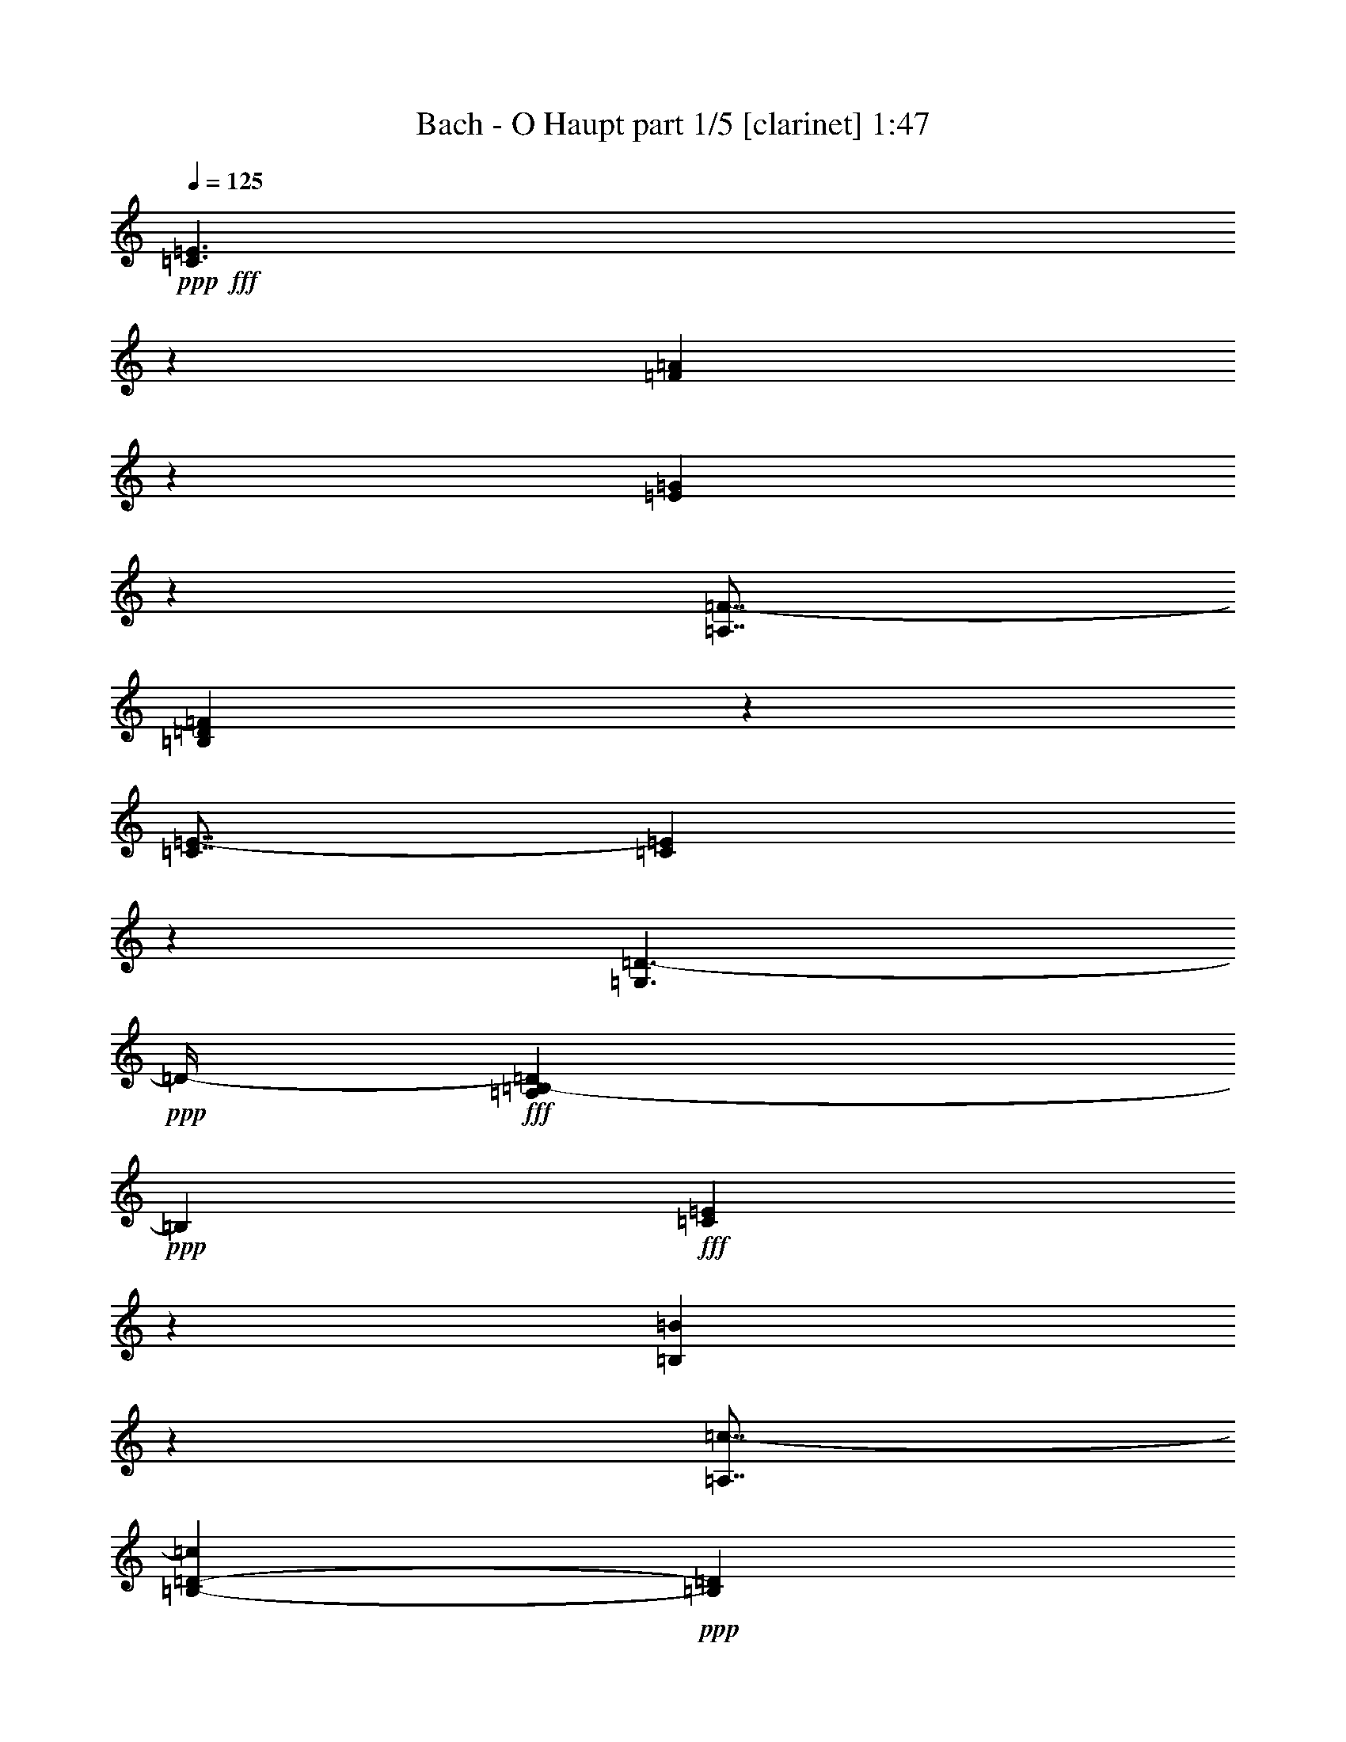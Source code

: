 % Produced with Bruzo's Transcoding Environment
% Transcribed by  Bruzo

X:1
T:  Bach - O Haupt part 1/5 [clarinet] 1:47
Z: Transcribed with BruTE 64
L: 1/4
Q: 125
K: C
Z: Transcribed with BruTE 64
L: 1/4
Q: 125
K: C
+ppp+
+fff+
[=C3/2=E3/2]
z265/1088
[=F1639/1088=A1639/1088]
z129/544
[=E823/544=G823/544]
z217/1088
[=A,7/8=F7/8-]
[=B,735/1088=D735/1088=F735/1088]
z105/544
[=C7/8=E7/8-]
[=C337/544=E337/544]
z271/1088
[=G,3/2=D3/2-]
+ppp+
[=D/4-]
+fff+
[=A,1625/1088=B,1625/1088-=D1625/1088]
+ppp+
[=B,265/1088]
+fff+
[=C1647/1088=E1647/1088]
z27/136
[=B,211/136=B211/136]
z209/1088
[=A,7/8=c7/8-]
[=B,1353/2176-=D1353/2176-=c1353/2176]
+ppp+
[=B,537/2176=D537/2176]
+fff+
[=C7/8=c7/8-]
[=D341/544=c341/544]
z263/1088
[=E1897/2176-=B1897/2176]
[=E5/8=A5/8-]
+ppp+
[=A537/2176]
+fff+
[=E13/16-=B13/16-]
[=D1557/2176-=E1557/2176=B1557/2176]
+ppp+
[=D401/2176]
+fff+
[=A,5429/1088=A5429/1088]
z131/544
[=C821/544=E821/544]
z15/64
[=F97/64=A97/64]
z107/544
[=E845/544=G845/544]
z207/1088
[=A,7/8=F7/8-]
[=B,677/1088=D677/1088=F677/1088]
z67/272
[=C7/8=E7/8-]
[=C171/272=E171/272]
z261/1088
[=G,3/2=D3/2-]
+ppp+
[=D3/16-]
+fff+
[=A,1727/1088=B,1727/1088-=D1727/1088]
+ppp+
[=B,197/1088]
+fff+
[=C1691/1088=E1691/1088]
z103/544
[=B,815/544=B815/544]
z267/1088
[=A,7/8=c7/8-]
[=B,1353/2176-=D1353/2176-=c1353/2176]
+ppp+
[=B,537/2176=D537/2176]
+fff+
[=C7/8=c7/8-]
[=D173/272=c173/272]
z219/1088
[=E1897/2176-=B1897/2176]
[=E11/16=A11/16-]
+ppp+
[=A401/2176]
+fff+
[=E7/8-=B7/8-]
[=D1489/2176-=E1489/2176=B1489/2176]
+ppp+
[=D401/2176]
+fff+
[=A,5439/1088=A5439/1088]
z109/544
[=A7/8-=c7/8-]
[=G1489/2176-=A1489/2176=c1489/2176]
+ppp+
[=G401/2176]
+fff+
[=D1897/2176-=B1897/2176]
[=D11/16=A11/16-=c11/16]
+ppp+
[=A401/2176]
+fff+
[=E7/8-=G7/8-]
[=D1353/2176-=E1353/2176=G1353/2176]
+ppp+
[=D537/2176]
+fff+
[=F7/8=A7/8-]
[=E687/1088=A687/1088]
z129/544
[=D13/16-=B13/16-]
[=D381/544=G381/544=B381/544]
z217/1088
[=C1897/1088-=c1897/1088-]
[=C959/1088-=E959/1088=G959/1088=c959/1088-]
[=C1339/2176=D1339/2176-=F1339/2176-=c1339/2176]
+ppp+
[=D537/2176=F537/2176]
+fff+
[=C1633/1088=c1633/1088]
z33/136
[=C205/136=G205/136]
z257/1088
[=F1647/1088=A1647/1088]
z27/136
[=C7/8-=G7/8-]
[=C23/34=G23/34=B23/34]
z209/1088
[=D7/8=F7/8-]
[=E675/1088=F675/1088]
z135/544
[=F7/8-]
[=F341/544=G341/544]
z263/1088
[=E5449/1088=A5449/1088]
z13/68
[^F407/272=c407/272]
z269/1088
[=G1897/2176-=B1897/2176]
[=G1373/2176=c1373/2176]
z131/544
[=D7/8-=d7/8-]
[=D345/544^F345/544=d345/544]
z15/64
[=E13/16=c13/16-]
[^F45/64=c45/64]
z107/544
[=G7/8=B7/8-]
[=G369/544=B369/544]
z207/1088
[=C7/8-=A7/8]
[=C7/8=A7/8-]
[=D1629/1088=A1629/1088]
z261/1088
[=G,1643/1088=B1643/1088]
z55/272
[=C7/8=E7/8-]
[=B,183/272=E183/272]
z213/1088
[=A,7/8-=F7/8-]
[=A,739/1088=B,739/1088=F739/1088]
z103/544
[=G,815/544=E815/544]
z267/1088
[=F,1637/1088=D1637/1088]
z65/272
[=G,7/8-=G7/8]
[=G,173/272=G173/272]
z219/1088
[=C5425/1088=E5425/1088]
z2163/1088
[=C1645/1088=E1645/1088]
z109/544
[=F843/544=A843/544]
z211/1088
[=E1693/1088=G1693/1088]
z3/16
[=A,7/8=F7/8-]
[=B,5/8=D5/8=F5/8]
z265/1088
[=C7/8=E7/8-]
[=C687/1088=E687/1088]
z129/544
[=G,3/2=D3/2-]
+ppp+
[=D3/16-]
+fff+
[=A,1727/1088=B,1727/1088-=D1727/1088]
+ppp+
[=B,197/1088]
+fff+
[=C813/544=E813/544]
z271/1088
[=B,1633/1088=B1633/1088]
z33/136
[=A,7/8=c7/8-]
[=B,1353/2176-=D1353/2176-=c1353/2176]
+ppp+
[=B,537/2176=D537/2176]
+fff+
[=C13/16=c13/16-]
[=D763/1088=c763/1088]
z27/136
[=E1897/2176-=B1897/2176]
[=E11/16=A11/16-]
+ppp+
[=A401/2176]
+fff+
[=E7/8-=B7/8-]
[=D1353/2176-=E1353/2176=B1353/2176]
+ppp+
[=D537/2176]
+fff+
[=A,2721/544=A2721/544]
z215/1088
[=C1689/1088=E1689/1088]
z13/68
[=F407/272=A407/272]
z269/1088
[=E1635/1088=G1635/1088]
z131/544
[=A,7/8=F7/8-]
[=B,345/544=D345/544=F345/544]
z15/64
[=C13/16=E13/16-]
[=C45/64=E45/64]
z107/544
[=G,25/16=D25/16-]
+ppp+
[=D3/16-]
+fff+
[=A,1625/1088=B,1625/1088-=D1625/1088]
+ppp+
[=B,265/1088]
+fff+
[=C409/272=E409/272]
z261/1088
[=B,1643/1088=B1643/1088]
z55/272
[=A,7/8=c7/8-]
[=B,1489/2176-=D1489/2176-=c1489/2176]
+ppp+
[=B,401/2176=D401/2176]
+fff+
[=C7/8=c7/8-]
[=D739/1088=c739/1088]
z103/544
[=E1897/2176-=B1897/2176]
[=E5/8=A5/8-]
+ppp+
[=A537/2176]
+fff+
[=E7/8-=B7/8-]
[=D1353/2176-=E1353/2176=B1353/2176]
+ppp+
[=D537/2176]
+fff+
[=A,1363/272=A1363/272]
z205/1088
[=A7/8-=c7/8-]
[=G1353/2176-=A1353/2176=c1353/2176]
+ppp+
[=G537/2176]
+fff+
[=D1897/2176-=B1897/2176]
[=D5/8=A5/8-=c5/8]
+ppp+
[=A537/2176]
+fff+
[=E7/8-=G7/8-]
[=D1353/2176-=E1353/2176=G1353/2176]
+ppp+
[=D469/2176]
+fff+
[=F7/8=A7/8-]
[=E367/544=A367/544]
z211/1088
[=D7/8-=B7/8-]
[=D741/1088=G741/1088=B741/1088]
z3/16
[=C1897/1088-=c1897/1088-]
[=C959/1088-=E959/1088=G959/1088=c959/1088-]
[=C1339/2176=D1339/2176-=F1339/2176-=c1339/2176]
+ppp+
[=D537/2176=F537/2176]
+fff+
[=C823/544=c823/544]
z217/1088
[=C1687/1088=G1687/1088]
z105/544
[=F813/544=A813/544]
z271/1088
[=C7/8-=G7/8-]
[=C681/1088=G681/1088=B681/1088]
z33/136
[=D7/8=F7/8-]
[=E43/68=F43/68]
z257/1088
[=F13/16-]
[=F763/1088=G763/1088]
z27/136
[=E1357/272=A1357/272]
z263/1088
[^F1641/1088=c1641/1088]
z4/17
[=G1829/2176-=B1829/2176]
[=G1467/2176=c1467/2176]
z215/1088
[=D7/8-=d7/8-]
[=D737/1088^F737/1088=d737/1088]
z13/68
[=E7/8=c7/8-]
[^F169/272=c169/272]
z269/1088
[=G7/8=B7/8-]
[=G683/1088=B683/1088]
z131/544
[=C7/8-=A7/8]
[=C7/8=A7/8-]
[=D821/544=A821/544]
z107/544
[=G,845/544=B845/544]
z207/1088
[=C7/8=E7/8-]
[=B,677/1088=E677/1088]
z67/272
[=A,7/8-=F7/8-]
[=A,171/272=B,171/272=F171/272]
z261/1088
[=G,1643/1088=E1643/1088]
z55/272
[=F,421/272=D421/272]
z213/1088
[=G,7/8-=G7/8]
[=G,739/1088=G739/1088]
z103/544
[=C2719/544=E2719/544]
z25/4

X:2
T:  Bach - O Haupt part 2/5 [horn] 1:47
Z: Transcribed with BruTE 64
L: 1/4
Q: 125
K: C
Z: Transcribed with BruTE 64
L: 1/4
Q: 125
K: C
+ppp+
+fff+
[=C3/2=G3/2]
z265/1088
[=C1639/1088=F1639/1088]
z129/544
[=C823/544=G823/544]
z217/1088
[=C1897/2176=A1897/2176]
[=D1477/2176=G1477/2176]
z105/544
[=D1897/2176=G1897/2176-]
[=C1355/2176=G1355/2176]
z271/1088
[=C1897/1088=A1897/1088]
[=B,3/2-=G3/2]
+ppp+
[=B,265/1088]
+fff+
[=C1647/1088=G1647/1088]
z27/136
[=D211/136^G211/136]
z209/1088
[=C1897/2176=E1897/2176-]
[=B,5/8-=D5/8-=E5/8]
+ppp+
[=B,537/2176=D537/2176]
+fff+
[=E7/8-=A7/8-]
[=D341/544=E341/544=A341/544]
z263/1088
[=E7/8-=A7/8]
[=E1353/2176=A1353/2176-]
+ppp+
[=A537/2176]
+fff+
[=E1829/2176^G1829/2176-]
[=D11/16-^G11/16]
+ppp+
[=D401/2176]
+fff+
[=C5429/1088=A5429/1088]
z131/544
[=C821/544=G821/544]
z15/64
[=C97/64=F97/64]
z107/544
[=C845/544=G845/544]
z207/1088
[=C1897/2176=A1897/2176]
[=D1361/2176=G1361/2176]
z67/272
[=D1897/2176=G1897/2176-]
[=C1375/2176=G1375/2176]
z261/1088
[=C1863/1088=A1863/1088]
[=B,25/16-=G25/16]
+ppp+
[=B,197/1088]
+fff+
[=C1691/1088=G1691/1088]
z103/544
[=D815/544^G815/544]
z267/1088
[=C1897/2176=E1897/2176-]
[=B,5/8-=D5/8-=E5/8]
+ppp+
[=B,537/2176=D537/2176]
+fff+
[=E7/8-=A7/8-]
[=D173/272=E173/272=A173/272]
z219/1088
[=E7/8-=A7/8]
[=E1489/2176=A1489/2176-]
+ppp+
[=A401/2176]
+fff+
[=E1897/2176^G1897/2176-]
[=D11/16-^G11/16]
+ppp+
[=D401/2176]
+fff+
[=C5439/1088=A5439/1088]
z109/544
[=A1897/2176=e1897/2176-]
[=G11/16-=e11/16]
+ppp+
[=G401/2176]
+fff+
[=F7/8-=d7/8]
[=F1489/2176=A1489/2176-=c1489/2176]
+ppp+
[=A401/2176]
+fff+
[=E1897/2176=B1897/2176-]
[=D5/8-=B5/8]
+ppp+
[=D537/2176]
+fff+
[=C7/8-=A7/8]
[=C687/1088=G687/1088]
z129/544
[=F13/16-]
[=F381/544=G381/544]
z217/1088
[=F1897/1088=A1897/1088]
[=E1897/2176=G1897/2176]
[=D1897/2176=F1897/2176]
[=E1633/1088=G1633/1088]
z33/136
[=E205/136=c205/136]
z257/1088
[=F1647/1088=c1647/1088]
z27/136
[=E7/8-=c7/8]
[=E23/34=B23/34]
z209/1088
[=E7/8=A7/8-]
[=E675/1088=A675/1088]
z135/544
[=D7/8-=A7/8-]
[=D341/544=G341/544=A341/544]
z263/1088
[^C5449/1088=A5449/1088]
z13/68
[=D407/272=A407/272]
z269/1088
[=D7/8-=G7/8-]
[=D683/1088=G683/1088=c683/1088]
z131/544
[=D7/8-=G7/8]
[=D345/544^F345/544]
z15/64
[=E13/16-=G13/16]
[=E45/64=A45/64]
z107/544
[=D7/8-=B7/8]
[=D369/544=G369/544]
z207/1088
[=E7/8-]
[=E945/1088=A945/1088]
[=D409/272^F409/272]
z261/1088
[=D1643/1088=G1643/1088]
z55/272
[=C7/8-=G7/8-]
[=B,183/272=C183/272=G183/272]
z213/1088
[=C1897/2176=F1897/2176-]
[=B,1485/2176=F1485/2176]
z103/544
[=C815/544=G815/544]
z267/1088
[=C1637/1088=A1637/1088]
z65/272
[=B,7/8-=D7/8]
[=B,173/272=G173/272]
z219/1088
[=C5425/1088=G5425/1088]
z2163/1088
[=C1645/1088=G1645/1088]
z109/544
[=C843/544=F843/544]
z211/1088
[=C1693/1088=G1693/1088]
z3/16
[=C1897/2176=A1897/2176]
[=D1367/2176=G1367/2176]
z265/1088
[=D1897/2176=G1897/2176-]
[=C1381/2176=G1381/2176]
z129/544
[=C1863/1088=A1863/1088]
[=B,25/16-=G25/16]
+ppp+
[=B,197/1088]
+fff+
[=C813/544=G813/544]
z271/1088
[=D1633/1088^G1633/1088]
z33/136
[=C1897/2176=E1897/2176-]
[=B,5/8-=D5/8-=E5/8]
+ppp+
[=B,537/2176=D537/2176]
+fff+
[=E13/16-=A13/16-]
[=D763/1088=E763/1088=A763/1088]
z27/136
[=E7/8-=A7/8]
[=E1489/2176=A1489/2176-]
+ppp+
[=A401/2176]
+fff+
[=E1897/2176^G1897/2176-]
[=D5/8-^G5/8]
+ppp+
[=D537/2176]
+fff+
[=C2721/544=A2721/544]
z215/1088
[=C1689/1088=G1689/1088]
z13/68
[=C407/272=F407/272]
z269/1088
[=C1635/1088=G1635/1088]
z131/544
[=C1897/2176=A1897/2176]
[=D1387/2176=G1387/2176]
z15/64
[=D1829/2176=G1829/2176-]
[=C1469/2176=G1469/2176]
z107/544
[=C1897/1088=A1897/1088]
[=B,3/2-=G3/2]
+ppp+
[=B,265/1088]
+fff+
[=C409/272=G409/272]
z261/1088
[=D1643/1088^G1643/1088]
z55/272
[=C1897/2176=E1897/2176-]
[=B,11/16-=D11/16-=E11/16]
+ppp+
[=B,401/2176=D401/2176]
+fff+
[=E7/8-=A7/8-]
[=D739/1088=E739/1088=A739/1088]
z103/544
[=E7/8-=A7/8]
[=E1353/2176=A1353/2176-]
+ppp+
[=A537/2176]
+fff+
[=E1897/2176^G1897/2176-]
[=D5/8-^G5/8]
+ppp+
[=D537/2176]
+fff+
[=C1363/272=A1363/272]
z205/1088
[=A1897/2176=e1897/2176-]
[=G5/8-=e5/8]
+ppp+
[=G537/2176]
+fff+
[=F7/8-=d7/8]
[=F1353/2176=A1353/2176-=c1353/2176]
+ppp+
[=A537/2176]
+fff+
[=E1897/2176=B1897/2176-]
[=D5/8-=B5/8]
+ppp+
[=D469/2176]
+fff+
[=C7/8-=A7/8]
[=C367/544=G367/544]
z211/1088
[=F7/8-]
[=F741/1088=G741/1088]
z3/16
[=F1897/1088=A1897/1088]
[=E1897/2176=G1897/2176]
[=D1897/2176=F1897/2176]
[=E823/544=G823/544]
z217/1088
[=E1687/1088=c1687/1088]
z105/544
[=F813/544=c813/544]
z271/1088
[=E7/8-=c7/8]
[=E681/1088=B681/1088]
z33/136
[=E7/8=A7/8-]
[=E43/68=A43/68]
z257/1088
[=D13/16-=A13/16-]
[=D763/1088=G763/1088=A763/1088]
z27/136
[^C1357/272=A1357/272]
z263/1088
[=D1641/1088=A1641/1088]
z4/17
[=D13/16-=G13/16-]
[=D191/272=G191/272=c191/272]
z215/1088
[=D7/8-=G7/8]
[=D737/1088^F737/1088]
z13/68
[=E7/8-=G7/8]
[=E169/272=A169/272]
z269/1088
[=D7/8-=B7/8]
[=D683/1088=G683/1088]
z131/544
[=E7/8-]
[=E945/1088=A945/1088]
[=D97/64^F97/64]
z107/544
[=D845/544=G845/544]
z207/1088
[=C7/8-=G7/8-]
[=B,677/1088=C677/1088=G677/1088]
z67/272
[=C1897/2176=F1897/2176-]
[=B,1375/2176=F1375/2176]
z261/1088
[=C1643/1088=G1643/1088]
z55/272
[=C421/272=A421/272]
z213/1088
[=B,7/8-=D7/8]
[=B,739/1088=G739/1088]
z103/544
[=C2719/544=G2719/544]
z25/4

X:3
T:  Bach - O Haupt part 3/5 [bagpipes] 1:47
Z: Transcribed with BruTE 64
L: 1/4
Q: 125
K: C
Z: Transcribed with BruTE 64
L: 1/4
Q: 125
K: C
+ppp+
+mp+
[=C3/2=E3/2]
z265/1088
[=C1639/1088=A1639/1088]
z129/544
[=C823/544=G823/544]
z217/1088
[=C7/8=F7/8-]
[=D735/1088=F735/1088]
z105/544
[=D7/8=E7/8-]
[=C337/544=E337/544]
z271/1088
[=C7/4=D7/4-]
[=B,1625/1088-=D1625/1088]
+ppp+
[=B,265/1088]
+mp+
[=C1647/1088=E1647/1088]
z27/136
[=D211/136=B211/136]
z209/1088
[=C7/8=c7/8-]
[=D1353/2176-=c1353/2176]
+ppp+
[=D537/2176]
+mp+
[=E817/544=c817/544]
z263/1088
[=E7/8-=B7/8]
[=E1353/2176=A1353/2176-]
+ppp+
[=A537/2176]
+mp+
[=E13/16=B13/16-]
[=D1557/2176-=B1557/2176]
+ppp+
[=D401/2176]
+mp+
[=C5429/1088=A5429/1088]
z131/544
[=C821/544=E821/544]
z15/64
[=C97/64=A97/64]
z107/544
[=C845/544=G845/544]
z207/1088
[=C7/8=F7/8-]
[=D677/1088=F677/1088]
z67/272
[=D7/8=E7/8-]
[=C171/272=E171/272]
z261/1088
[=C27/16=D27/16-]
[=B,1727/1088-=D1727/1088]
+ppp+
[=B,197/1088]
+mp+
[=C1691/1088=E1691/1088]
z103/544
[=D815/544=B815/544]
z267/1088
[=C7/8=c7/8-]
[=D1353/2176-=c1353/2176]
+ppp+
[=D537/2176]
+mp+
[=E411/272=c411/272]
z219/1088
[=E7/8-=B7/8]
[=E1489/2176=A1489/2176-]
+ppp+
[=A401/2176]
+mp+
[=E7/8=B7/8-]
[=D1489/2176-=B1489/2176]
+ppp+
[=D401/2176]
+mp+
[=C5439/1088=A5439/1088]
z109/544
[=A7/8=c7/8-]
[=G1489/2176-=c1489/2176]
+ppp+
[=G401/2176]
+mp+
[=F7/8-=B7/8]
[=F1489/2176=A1489/2176-]
+ppp+
[=A401/2176]
+mp+
[=E7/8=G7/8-]
[=D1353/2176-=G1353/2176]
+ppp+
[=D537/2176]
+mp+
[=C1639/1088=A1639/1088]
z129/544
[=F823/544=B823/544]
z217/1088
[=F1897/1088=c1897/1088-]
[=E959/1088=c959/1088-]
[=D1339/2176-=c1339/2176]
+ppp+
[=D537/2176]
+mp+
[=E1633/1088=c1633/1088]
z33/136
[=E205/136=G205/136]
z257/1088
[=F1647/1088=A1647/1088]
z27/136
[=E211/136=G211/136]
z209/1088
[=E1627/1088=F1627/1088]
z135/544
[=D817/544=F817/544]
z263/1088
[^C5449/1088=E5449/1088]
z13/68
[=D407/272=c407/272]
z269/1088
[=D7/8-=B7/8]
[=D683/1088=c683/1088]
z131/544
[=D821/544=d821/544]
z15/64
[=E97/64=c97/64]
z107/544
[=D845/544=B845/544]
z207/1088
[=E7/4=A7/4-]
[=D1629/1088=A1629/1088]
z261/1088
[=D1643/1088=B1643/1088]
z55/272
[=C421/272=E421/272]
z213/1088
[=C7/8=F7/8-]
[=B,739/1088=F739/1088]
z103/544
[=C815/544=E815/544]
z267/1088
[=C1637/1088=D1637/1088]
z65/272
[=B,411/272=G411/272]
z219/1088
[=C5425/1088=E5425/1088]
z2163/1088
[=C1645/1088=E1645/1088]
z109/544
[=C843/544=A843/544]
z211/1088
[=C1693/1088=G1693/1088]
z3/16
[=C7/8=F7/8-]
[=D5/8=F5/8]
z265/1088
[=D7/8=E7/8-]
[=C687/1088=E687/1088]
z129/544
[=C27/16=D27/16-]
[=B,1727/1088-=D1727/1088]
+ppp+
[=B,197/1088]
+mp+
[=C813/544=E813/544]
z271/1088
[=D1633/1088=B1633/1088]
z33/136
[=C7/8=c7/8-]
[=D1353/2176-=c1353/2176]
+ppp+
[=D537/2176]
+mp+
[=E1647/1088=c1647/1088]
z27/136
[=E7/8-=B7/8]
[=E1489/2176=A1489/2176-]
+ppp+
[=A401/2176]
+mp+
[=E7/8=B7/8-]
[=D1353/2176-=B1353/2176]
+ppp+
[=D537/2176]
+mp+
[=C2721/544=A2721/544]
z215/1088
[=C1689/1088=E1689/1088]
z13/68
[=C407/272=A407/272]
z269/1088
[=C1635/1088=G1635/1088]
z131/544
[=C7/8=F7/8-]
[=D345/544=F345/544]
z15/64
[=D13/16=E13/16-]
[=C45/64=E45/64]
z107/544
[=C7/4=D7/4-]
[=B,1625/1088-=D1625/1088]
+ppp+
[=B,265/1088]
+mp+
[=C409/272=E409/272]
z261/1088
[=D1643/1088=B1643/1088]
z55/272
[=C7/8=c7/8-]
[=D1489/2176-=c1489/2176]
+ppp+
[=D401/2176]
+mp+
[=E1691/1088=c1691/1088]
z103/544
[=E7/8-=B7/8]
[=E1353/2176=A1353/2176-]
+ppp+
[=A537/2176]
+mp+
[=E7/8=B7/8-]
[=D1353/2176-=B1353/2176]
+ppp+
[=D537/2176]
+mp+
[=C1363/272=A1363/272]
z205/1088
[=A7/8=c7/8-]
[=G1353/2176-=c1353/2176]
+ppp+
[=G537/2176]
+mp+
[=F7/8-=B7/8]
[=F1353/2176=A1353/2176-]
+ppp+
[=A537/2176]
+mp+
[=E7/8=G7/8-]
[=D1353/2176-=G1353/2176]
+ppp+
[=D469/2176]
+mp+
[=C843/544=A843/544]
z211/1088
[=F1693/1088=B1693/1088]
z3/16
[=F1897/1088=c1897/1088-]
[=E959/1088=c959/1088-]
[=D1339/2176-=c1339/2176]
+ppp+
[=D537/2176]
+mp+
[=E823/544=c823/544]
z217/1088
[=E1687/1088=G1687/1088]
z105/544
[=F813/544=A813/544]
z271/1088
[=E1633/1088=G1633/1088]
z33/136
[=E205/136=F205/136]
z257/1088
[=D1647/1088=F1647/1088]
z27/136
[^C1357/272=E1357/272]
z263/1088
[=D1641/1088=c1641/1088]
z4/17
[=D13/16-=B13/16]
[=D191/272=c191/272]
z215/1088
[=D1689/1088=d1689/1088]
z13/68
[=E407/272=c407/272]
z269/1088
[=D1635/1088=B1635/1088]
z131/544
[=E7/4=A7/4-]
[=D821/544=A821/544]
z107/544
[=D845/544=B845/544]
z207/1088
[=C1629/1088=E1629/1088]
z67/272
[=C7/8=F7/8-]
[=B,171/272=F171/272]
z261/1088
[=C1643/1088=E1643/1088]
z55/272
[=C421/272=D421/272]
z213/1088
[=B,1691/1088=G1691/1088]
z103/544
[=C2719/544=E2719/544]
z25/4

X:4
T:  Bach - O Haupt part 4/5 [pibgorn] 1:47
Z: Transcribed with BruTE 64
L: 1/4
Q: 125
K: C
Z: Transcribed with BruTE 64
L: 1/4
Q: 125
K: C
+ppp+
+ff+
[=C,3/2=G,3/2]
z265/1088
[=F,1639/1088]
z129/544
[=E,823/544=G,823/544]
z217/1088
[=A,1897/2176]
[=G,1477/2176=B,1477/2176]
z105/544
[=C,813/544=G,813/544]
z271/1088
[=G,3/2=A,3/2-]
+ppp+
[=A,265/1088]
+ff+
[=G,205/136=A,205/136]
z257/1088
[=C,1647/1088=G,1647/1088]
z27/136
[^G,211/136=B,211/136]
z209/1088
[=E,7/8-=A,7/8]
[=E,1353/2176=B,1353/2176-]
+ppp+
[=B,537/2176]
+ff+
[=C,7/8=A,7/8-]
[=D,341/544=A,341/544]
z263/1088
[=E,1641/1088=A,1641/1088]
z4/17
[=E,103/68^G,103/68]
z215/1088
[=A,5429/1088]
z131/544
[=C,821/544=G,821/544]
z15/64
[=F,97/64]
z107/544
[=E,845/544=G,845/544]
z207/1088
[=A,1897/2176]
[=G,1361/2176=B,1361/2176]
z67/272
[=C,409/272=G,409/272]
z261/1088
[=G,3/2=A,3/2-]
+ppp+
[=A,231/1088]
+ff+
[=G,421/272=A,421/272]
z213/1088
[=C,1691/1088=G,1691/1088]
z103/544
[^G,815/544=B,815/544]
z267/1088
[=E,7/8-=A,7/8]
[=E,1353/2176=B,1353/2176-]
+ppp+
[=B,537/2176]
+ff+
[=C,7/8=A,7/8-]
[=D,173/272=A,173/272]
z219/1088
[=E,1685/1088=A,1685/1088]
z53/272
[=E,423/272^G,423/272]
z205/1088
[=A,5439/1088]
z109/544
[=E,843/544=A,843/544]
z211/1088
[=D,7/8-]
[=C,741/1088=D,741/1088]
z3/16
[=E,3/2=B,3/2]
z265/1088
[=F,1897/2176=A,1897/2176]
[=E,1381/2176=G,1381/2176]
z2009/544
[=G,473/544]
z951/1088
[=C,1633/1088=G,1633/1088]
z33/136
[=C,205/136]
z257/1088
[=C,1647/1088=F,1647/1088]
z27/136
[=C,7/8-]
[=C,23/34=B,23/34]
z209/1088
[=D,7/8=A,7/8-]
[=E,675/1088=A,675/1088]
z135/544
[=F,7/8=A,7/8-]
[=G,341/544=A,341/544]
z263/1088
[=A,5449/1088]
z13/68
[^F,407/272=A,407/272]
z269/1088
[=G,1635/1088]
z131/544
[=D,7/8-=G,7/8]
[=D,345/544^F,345/544]
z15/64
[=E,1829/2176=G,1829/2176]
[^F,1469/2176=A,1469/2176]
z107/544
[=G,1897/2176=B,1897/2176]
[=G,1483/2176]
z207/1088
[=C,7/8-=E,7/8]
[=C,945/1088=A,945/1088]
[=D,409/272^F,409/272]
z261/1088
[=G,1643/1088]
z55/272
[=C,7/8=G,7/8-]
[=G,183/272=B,183/272]
z213/1088
[=F,1691/1088=A,1691/1088]
z103/544
[=G,815/544]
z267/1088
[=F,1637/1088=A,1637/1088]
z65/272
[=D,7/8=G,7/8]
[=G,173/272]
z219/1088
[=C,5425/1088=G,5425/1088]
z2163/1088
[=C,1645/1088=G,1645/1088]
z109/544
[=F,843/544]
z211/1088
[=E,1693/1088=G,1693/1088]
z3/16
[=A,1897/2176]
[=G,1367/2176=B,1367/2176]
z265/1088
[=C,1639/1088=G,1639/1088]
z129/544
[=G,3/2=A,3/2-]
+ppp+
[=A,231/1088]
+ff+
[=G,1687/1088=A,1687/1088]
z105/544
[=C,813/544=G,813/544]
z271/1088
[^G,1633/1088=B,1633/1088]
z33/136
[=E,7/8-=A,7/8]
[=E,1353/2176=B,1353/2176-]
+ppp+
[=B,537/2176]
+ff+
[=C,13/16=A,13/16-]
[=D,763/1088=A,763/1088]
z27/136
[=E,211/136=A,211/136]
z209/1088
[=E,1627/1088^G,1627/1088]
z135/544
[=A,2721/544]
z215/1088
[=C,1689/1088=G,1689/1088]
z13/68
[=F,407/272]
z269/1088
[=E,1635/1088=G,1635/1088]
z131/544
[=A,1897/2176]
[=G,1387/2176=B,1387/2176]
z15/64
[=C,97/64=G,97/64]
z107/544
[=G,25/16=A,25/16-]
+ppp+
[=A,197/1088]
+ff+
[=G,1629/1088=A,1629/1088]
z67/272
[=C,409/272=G,409/272]
z261/1088
[^G,1643/1088=B,1643/1088]
z55/272
[=E,7/8-=A,7/8]
[=E,1489/2176=B,1489/2176-]
+ppp+
[=B,401/2176]
+ff+
[=C,7/8=A,7/8-]
[=D,739/1088=A,739/1088]
z103/544
[=E,815/544=A,815/544]
z267/1088
[=E,1637/1088^G,1637/1088]
z65/272
[=A,1363/272]
z205/1088
[=E,1631/1088=A,1631/1088]
z133/544
[=D,7/8-]
[=C,343/544=D,343/544]
z259/1088
[=E,1645/1088=B,1645/1088]
z109/544
[=F,1897/2176=A,1897/2176]
[=E,1475/2176=G,1475/2176]
z211/1088
[=D,7/8-=F,7/8]
[=D,741/1088=G,741/1088]
z3/16
[=C,1897/1088-=A,1897/1088]
[=C,959/1088-=G,959/1088]
[=C,1339/2176=F,1339/2176-]
+ppp+
[=F,537/2176]
+ff+
[=C,823/544=G,823/544]
z217/1088
[=C,1687/1088]
z105/544
[=C,813/544=F,813/544]
z271/1088
[=C,7/8-]
[=C,681/1088=B,681/1088]
z33/136
[=D,7/8=A,7/8-]
[=E,43/68=A,43/68]
z257/1088
[=F,13/16=A,13/16-]
[=G,763/1088=A,763/1088]
z27/136
[=A,1357/272]
z263/1088
[^F,1641/1088=A,1641/1088]
z4/17
[=G,103/68]
z215/1088
[=D,7/8-=G,7/8]
[=D,737/1088^F,737/1088]
z13/68
[=E,1897/2176=G,1897/2176]
[^F,1359/2176=A,1359/2176]
z269/1088
[=G,1897/2176=B,1897/2176]
[=G,1373/2176]
z131/544
[=C,7/8-=E,7/8]
[=C,945/1088=A,945/1088]
[=D,97/64^F,97/64]
z107/544
[=G,845/544]
z207/1088
[=C,7/8=G,7/8-]
[=G,677/1088=B,677/1088]
z67/272
[=F,409/272=A,409/272]
z261/1088
[=G,1643/1088]
z55/272
[=F,421/272=A,421/272]
z213/1088
[=D,7/8=G,7/8]
[=G,739/1088]
z103/544
[=C,2719/544=G,2719/544]
z25/4

X:5
T:  Bach - O Haupt part 5/5 [flute] 1:47
Z: Transcribed with BruTE 64
L: 1/4
Q: 125
K: C
Z: Transcribed with BruTE 64
L: 1/4
Q: 125
K: C
+ppp+
+ff+
[=C3/2=E3/2=G3/2]
z265/1088
[=C1639/1088=F1639/1088=A1639/1088]
z129/544
[=C823/544=E823/544=G823/544]
z217/1088
[=A,7/8=C7/8=F7/8-=A7/8]
[=B,735/1088=D735/1088=F735/1088=G735/1088]
z105/544
[=C7/8=D7/8=E7/8-=G7/8-]
[=C337/544=E337/544=G337/544]
z271/1088
[=G,3/2=C3/2-=D3/2-=A3/2-]
+ppp+
[=C/4=D/4-=A/4]
+ff+
[=A,1625/1088=B,1625/1088-=D1625/1088=G1625/1088]
+ppp+
[=B,265/1088]
+ff+
[=C1647/1088=E1647/1088=G1647/1088]
z27/136
[=B,211/136=D211/136^G211/136=B211/136]
z209/1088
[=A,7/8=C7/8=E7/8-=c7/8-]
[=B,1353/2176-=D1353/2176-=E1353/2176=c1353/2176]
+ppp+
[=B,537/2176=D537/2176]
+ff+
[=C7/8=E7/8-=A7/8-=c7/8-]
[=D341/544=E341/544=A341/544=c341/544]
z263/1088
[=E7/8-=A7/8=B7/8]
[=E1353/2176=A1353/2176-]
+ppp+
[=A537/2176]
+ff+
[=E,13/16-=E13/16-^G13/16-=B13/16-]
[=E,1557/2176=D1557/2176-=E1557/2176^G1557/2176=B1557/2176]
+ppp+
[=D401/2176]
+ff+
[=A,5429/1088=C5429/1088=A5429/1088]
z131/544
[=C821/544=E821/544=G821/544]
z15/64
[=C97/64=F97/64=A97/64]
z107/544
[=C845/544=E845/544=G845/544]
z207/1088
[=A,7/8=C7/8=F7/8-=A7/8]
[=B,677/1088=D677/1088=F677/1088=G677/1088]
z67/272
[=C7/8=D7/8=E7/8-=G7/8-]
[=C171/272=E171/272=G171/272]
z261/1088
[=G,3/2=C3/2-=D3/2-=A3/2-]
+ppp+
[=C3/16=D3/16-=A3/16]
+ff+
[=A,1727/1088=B,1727/1088-=D1727/1088=G1727/1088]
+ppp+
[=B,197/1088]
+ff+
[=C1691/1088=E1691/1088=G1691/1088]
z103/544
[=B,815/544=D815/544^G815/544=B815/544]
z267/1088
[=A,7/8=C7/8=E7/8-=c7/8-]
[=B,1353/2176-=D1353/2176-=E1353/2176=c1353/2176]
+ppp+
[=B,537/2176=D537/2176]
+ff+
[=C7/8=E7/8-=A7/8-=c7/8-]
[=D173/272=E173/272=A173/272=c173/272]
z219/1088
[=E7/8-=A7/8=B7/8]
[=E1489/2176=A1489/2176-]
+ppp+
[=A401/2176]
+ff+
[=E,7/8-=E7/8-^G7/8-=B7/8-]
[=E,1489/2176=D1489/2176-=E1489/2176^G1489/2176=B1489/2176]
+ppp+
[=D401/2176]
+ff+
[=A,5439/1088=C5439/1088=A5439/1088]
z109/544
[=A7/8-=c7/8-=e7/8-]
[=G1489/2176-=A1489/2176=c1489/2176=e1489/2176]
+ppp+
[=G401/2176]
+ff+
[=D7/8-=F7/8-=B7/8=d7/8]
[=D1489/2176=F1489/2176=A1489/2176-=c1489/2176]
+ppp+
[=A401/2176]
+ff+
[=E7/8-=G7/8-=B7/8-]
[=D1353/2176-=E1353/2176=G1353/2176=B1353/2176]
+ppp+
[=D537/2176]
+ff+
[=C7/8-=F7/8=A7/8-]
[=C687/1088=E687/1088=G687/1088=A687/1088]
z129/544
[=D13/16-=F13/16-=B13/16-]
[=D381/544=F381/544=G381/544=B381/544]
z217/1088
[=C1897/1088-=F1897/1088=A1897/1088=c1897/1088-]
[=C959/1088-=E959/1088=G959/1088=c959/1088-]
[=C1339/2176=D1339/2176-=F1339/2176-=c1339/2176]
+ppp+
[=D537/2176=F537/2176]
+ff+
[=C1633/1088=E1633/1088=G1633/1088=c1633/1088]
z33/136
[=C205/136=E205/136=G205/136=c205/136]
z257/1088
[=F1647/1088=A1647/1088=c1647/1088]
z27/136
[=C7/8-=E7/8-=G7/8-=c7/8]
[=C23/34=E23/34=G23/34=B23/34]
z209/1088
[=D7/8=E7/8=F7/8-=A7/8-]
[=E675/1088=F675/1088=A675/1088]
z135/544
[=D7/8-=F7/8-=A7/8-]
[=D341/544=F341/544=G341/544=A341/544]
z263/1088
[^C5449/1088=E5449/1088=A5449/1088]
z13/68
[=D407/272^F407/272=A407/272=c407/272]
z269/1088
[=D7/8-=G7/8-=B7/8]
[=D683/1088=G683/1088=c683/1088]
z131/544
[=D7/8-=G7/8=d7/8-]
[=D345/544^F345/544=d345/544]
z15/64
[=E13/16-=G13/16=c13/16-]
[=E45/64^F45/64=A45/64=c45/64]
z107/544
[=D7/8-=G7/8=B7/8-]
[=D369/544=G369/544=B369/544]
z207/1088
[=C7/8-=E7/8-=A7/8]
[=C7/8=E7/8=A7/8-]
[=D1629/1088^F1629/1088=A1629/1088]
z261/1088
[=G,1643/1088=D1643/1088=G1643/1088=B1643/1088]
z55/272
[=C7/8-=E7/8-=G7/8-]
[=B,183/272=C183/272=E183/272=G183/272]
z213/1088
[=A,7/8-=C7/8=F7/8-]
[=A,739/1088=B,739/1088=F739/1088]
z103/544
[=G,815/544=C815/544=E815/544=G815/544]
z267/1088
[=F,1637/1088=C1637/1088=D1637/1088=A1637/1088]
z65/272
[=G,7/8-=B,7/8-=D7/8=G7/8]
[=G,173/272=B,173/272=G173/272]
z219/1088
[=C5425/1088=E5425/1088=G5425/1088]
z2163/1088
[=C1645/1088=E1645/1088=G1645/1088]
z109/544
[=C843/544=F843/544=A843/544]
z211/1088
[=C1693/1088=E1693/1088=G1693/1088]
z3/16
[=A,7/8=C7/8=F7/8-=A7/8]
[=B,5/8=D5/8=F5/8=G5/8]
z265/1088
[=C7/8=D7/8=E7/8-=G7/8-]
[=C687/1088=E687/1088=G687/1088]
z129/544
[=G,3/2=C3/2-=D3/2-=A3/2-]
+ppp+
[=C3/16=D3/16-=A3/16]
+ff+
[=A,1727/1088=B,1727/1088-=D1727/1088=G1727/1088]
+ppp+
[=B,197/1088]
+ff+
[=C813/544=E813/544=G813/544]
z271/1088
[=B,1633/1088=D1633/1088^G1633/1088=B1633/1088]
z33/136
[=A,7/8=C7/8=E7/8-=c7/8-]
[=B,1353/2176-=D1353/2176-=E1353/2176=c1353/2176]
+ppp+
[=B,537/2176=D537/2176]
+ff+
[=C13/16=E13/16-=A13/16-=c13/16-]
[=D763/1088=E763/1088=A763/1088=c763/1088]
z27/136
[=E7/8-=A7/8=B7/8]
[=E1489/2176=A1489/2176-]
+ppp+
[=A401/2176]
+ff+
[=E,7/8-=E7/8-^G7/8-=B7/8-]
[=E,1353/2176=D1353/2176-=E1353/2176^G1353/2176=B1353/2176]
+ppp+
[=D537/2176]
+ff+
[=A,2721/544=C2721/544=A2721/544]
z215/1088
[=C1689/1088=E1689/1088=G1689/1088]
z13/68
[=C407/272=F407/272=A407/272]
z269/1088
[=C1635/1088=E1635/1088=G1635/1088]
z131/544
[=A,7/8=C7/8=F7/8-=A7/8]
[=B,345/544=D345/544=F345/544=G345/544]
z15/64
[=C13/16=D13/16=E13/16-=G13/16-]
[=C45/64=E45/64=G45/64]
z107/544
[=G,25/16=C25/16-=D25/16-=A25/16-]
+ppp+
[=C3/16=D3/16-=A3/16]
+ff+
[=A,1625/1088=B,1625/1088-=D1625/1088=G1625/1088]
+ppp+
[=B,265/1088]
+ff+
[=C409/272=E409/272=G409/272]
z261/1088
[=B,1643/1088=D1643/1088^G1643/1088=B1643/1088]
z55/272
[=A,7/8=C7/8=E7/8-=c7/8-]
[=B,1489/2176-=D1489/2176-=E1489/2176=c1489/2176]
+ppp+
[=B,401/2176=D401/2176]
+ff+
[=C7/8=E7/8-=A7/8-=c7/8-]
[=D739/1088=E739/1088=A739/1088=c739/1088]
z103/544
[=E7/8-=A7/8=B7/8]
[=E1353/2176=A1353/2176-]
+ppp+
[=A537/2176]
+ff+
[=E,7/8-=E7/8-^G7/8-=B7/8-]
[=E,1353/2176=D1353/2176-=E1353/2176^G1353/2176=B1353/2176]
+ppp+
[=D537/2176]
+ff+
[=A,1363/272=C1363/272=A1363/272]
z205/1088
[=A7/8-=c7/8-=e7/8-]
[=G1353/2176-=A1353/2176=c1353/2176=e1353/2176]
+ppp+
[=G537/2176]
+ff+
[=D7/8-=F7/8-=B7/8=d7/8]
[=D1353/2176=F1353/2176=A1353/2176-=c1353/2176]
+ppp+
[=A537/2176]
+ff+
[=E7/8-=G7/8-=B7/8-]
[=D1353/2176-=E1353/2176=G1353/2176=B1353/2176]
+ppp+
[=D469/2176]
+ff+
[=C7/8-=F7/8=A7/8-]
[=C367/544=E367/544=G367/544=A367/544]
z211/1088
[=D7/8-=F7/8-=B7/8-]
[=D741/1088=F741/1088=G741/1088=B741/1088]
z3/16
[=C1897/1088-=F1897/1088=A1897/1088=c1897/1088-]
[=C959/1088-=E959/1088=G959/1088=c959/1088-]
[=C1339/2176=D1339/2176-=F1339/2176-=c1339/2176]
+ppp+
[=D537/2176=F537/2176]
+ff+
[=C823/544=E823/544=G823/544=c823/544]
z217/1088
[=C1687/1088=E1687/1088=G1687/1088=c1687/1088]
z105/544
[=F813/544=A813/544=c813/544]
z271/1088
[=C7/8-=E7/8-=G7/8-=c7/8]
[=C681/1088=E681/1088=G681/1088=B681/1088]
z33/136
[=D7/8=E7/8=F7/8-=A7/8-]
[=E43/68=F43/68=A43/68]
z257/1088
[=D13/16-=F13/16-=A13/16-]
[=D763/1088=F763/1088=G763/1088=A763/1088]
z27/136
[^C1357/272=E1357/272=A1357/272]
z263/1088
[=D1641/1088^F1641/1088=A1641/1088=c1641/1088]
z4/17
[=D13/16-=G13/16-=B13/16]
[=D191/272=G191/272=c191/272]
z215/1088
[=D7/8-=G7/8=d7/8-]
[=D737/1088^F737/1088=d737/1088]
z13/68
[=E7/8-=G7/8=c7/8-]
[=E169/272^F169/272=A169/272=c169/272]
z269/1088
[=D7/8-=G7/8=B7/8-]
[=D683/1088=G683/1088=B683/1088]
z131/544
[=C7/8-=E7/8-=A7/8]
[=C7/8=E7/8=A7/8-]
[=D821/544^F821/544=A821/544]
z107/544
[=G,845/544=D845/544=G845/544=B845/544]
z207/1088
[=C7/8-=E7/8-=G7/8-]
[=B,677/1088=C677/1088=E677/1088=G677/1088]
z67/272
[=A,7/8-=C7/8=F7/8-]
[=A,171/272=B,171/272=F171/272]
z261/1088
[=G,1643/1088=C1643/1088=E1643/1088=G1643/1088]
z55/272
[=F,421/272=C421/272=D421/272=A421/272]
z213/1088
[=G,7/8-=B,7/8-=D7/8=G7/8]
[=G,739/1088=B,739/1088=G739/1088]
z103/544
[=C2719/544=E2719/544=G2719/544]
z25/4
